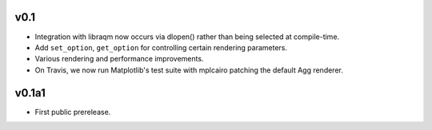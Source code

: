 v0.1
====

- Integration with libraqm now occurs via dlopen() rather than being selected
  at compile-time.
- Add ``set_option``, ``get_option`` for controlling certain rendering
  parameters.
- Various rendering and performance improvements.
- On Travis, we now run Matplotlib's test suite with mplcairo patching the
  default Agg renderer.

v0.1a1
======

- First public prerelease.
